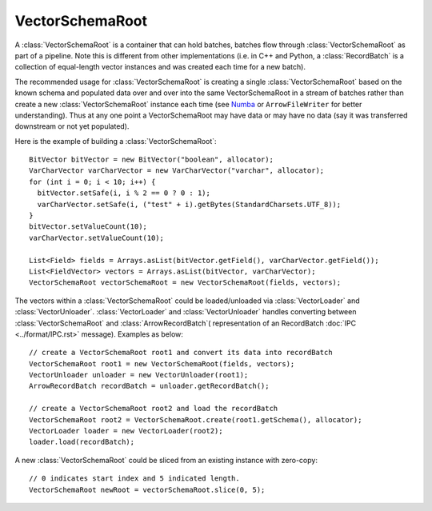 .. Licensed to the Apache Software Foundation (ASF) under one
.. or more contributor license agreements.  See the NOTICE file
.. distributed with this work for additional information
.. regarding copyright ownership.  The ASF licenses this file
.. to you under the Apache License, Version 2.0 (the
.. "License"); you may not use this file except in compliance
.. with the License.  You may obtain a copy of the License at

..   http://www.apache.org/licenses/LICENSE-2.0

.. Unless required by applicable law or agreed to in writing,
.. software distributed under the License is distributed on an
.. "AS IS" BASIS, WITHOUT WARRANTIES OR CONDITIONS OF ANY
.. KIND, either express or implied.  See the License for the
.. specific language governing permissions and limitations
.. under the License.

================
VectorSchemaRoot
================
A :class:`VectorSchemaRoot` is a container that can hold batches, batches flow through :class:`VectorSchemaRoot`
as part of a pipeline. Note this is different from other implementations (i.e. in C++ and Python,
a :class:`RecordBatch` is a collection of equal-length vector instances and was created each time for a new batch).

The recommended usage for :class:`VectorSchemaRoot` is creating a single :class:`VectorSchemaRoot`
based on the known schema and populated data over and over into the same VectorSchemaRoot in a stream
of batches rather than create a new :class:`VectorSchemaRoot` instance each time
(see `Numba <https://github.com/apache/arrow/tree/master/java/flight/src/main/java/org/apache/arrow/flight>`_ or
``ArrowFileWriter`` for better understanding). Thus at any one point a VectorSchemaRoot may have data or
may have no data (say it was transferred downstream or not yet populated).


Here is the example of building a :class:`VectorSchemaRoot`::

    BitVector bitVector = new BitVector("boolean", allocator);
    VarCharVector varCharVector = new VarCharVector("varchar", allocator);
    for (int i = 0; i < 10; i++) {
      bitVector.setSafe(i, i % 2 == 0 ? 0 : 1);
      varCharVector.setSafe(i, ("test" + i).getBytes(StandardCharsets.UTF_8));
    }
    bitVector.setValueCount(10);
    varCharVector.setValueCount(10);

    List<Field> fields = Arrays.asList(bitVector.getField(), varCharVector.getField());
    List<FieldVector> vectors = Arrays.asList(bitVector, varCharVector);
    VectorSchemaRoot vectorSchemaRoot = new VectorSchemaRoot(fields, vectors);

The vectors within a :class:`VectorSchemaRoot` could be loaded/unloaded via :class:`VectorLoader` and :class:`VectorUnloader`.
:class:`VectorLoader` and :class:`VectorUnloader` handles converting between :class:`VectorSchemaRoot` and :class:`ArrowRecordBatch`(
representation of an RecordBatch :doc:`IPC <../format/IPC.rst>` message). Examples as below::

    // create a VectorSchemaRoot root1 and convert its data into recordBatch
    VectorSchemaRoot root1 = new VectorSchemaRoot(fields, vectors);
    VectorUnloader unloader = new VectorUnloader(root1);
    ArrowRecordBatch recordBatch = unloader.getRecordBatch();

    // create a VectorSchemaRoot root2 and load the recordBatch
    VectorSchemaRoot root2 = VectorSchemaRoot.create(root1.getSchema(), allocator);
    VectorLoader loader = new VectorLoader(root2);
    loader.load(recordBatch);

A new :class:`VectorSchemaRoot` could be sliced from an existing instance with zero-copy::

    // 0 indicates start index and 5 indicated length.
    VectorSchemaRoot newRoot = vectorSchemaRoot.slice(0, 5);

